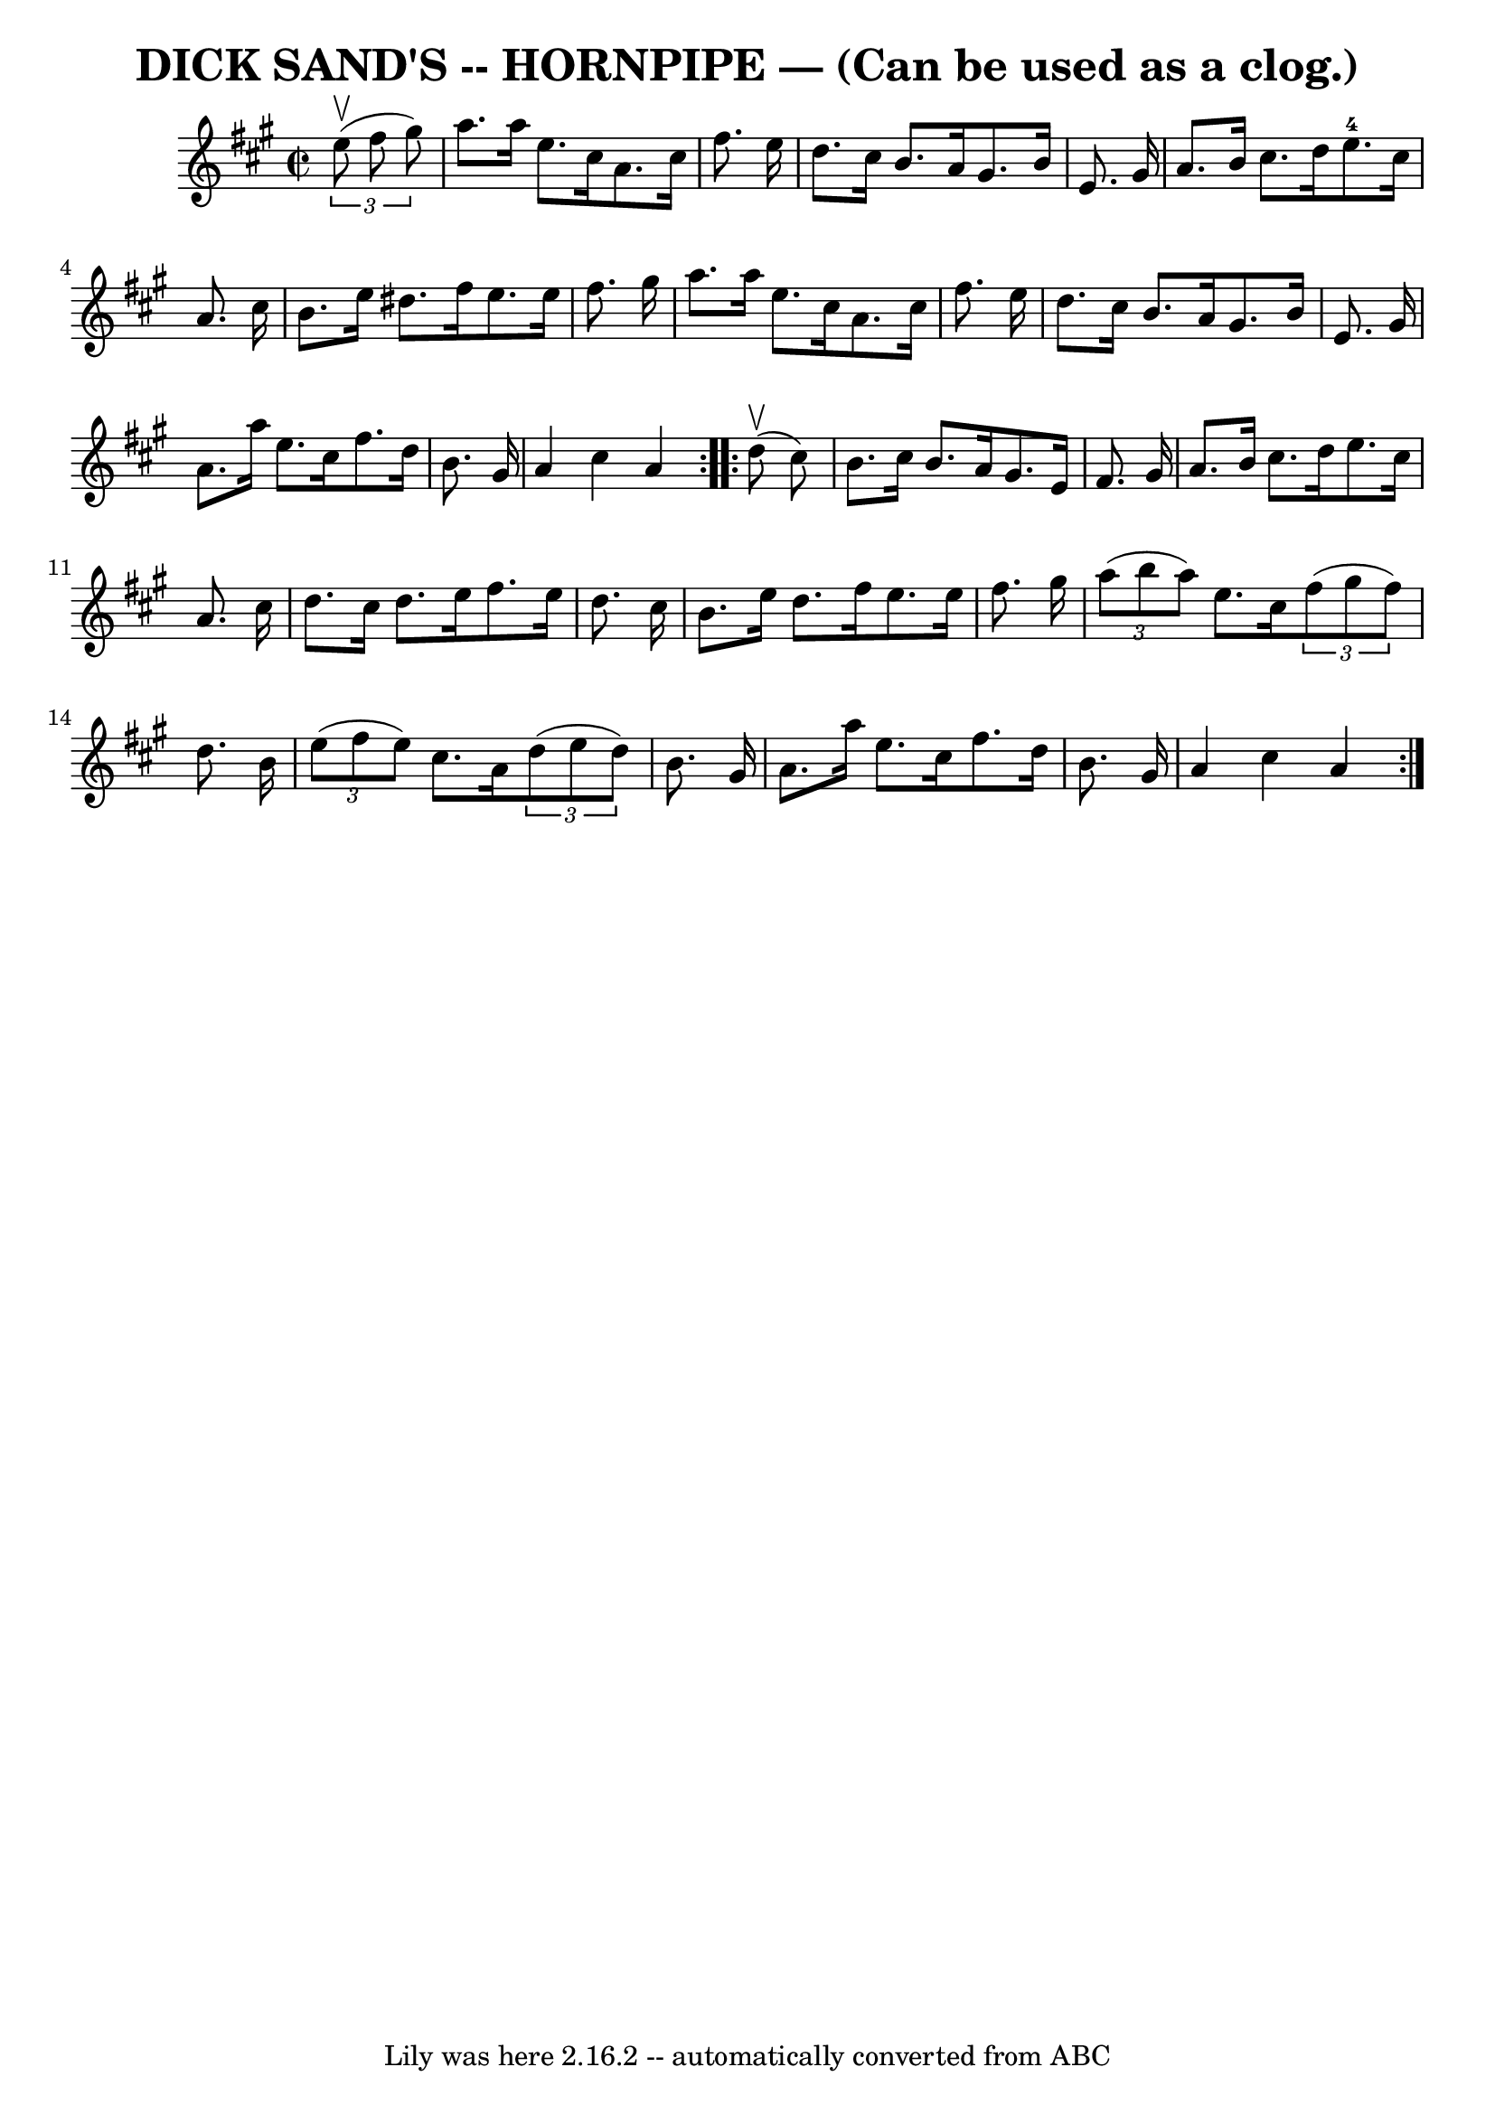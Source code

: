 \version "2.7.40"
\header {
	book = "Ryan's Mammoth Collection of Fiddle Tunes"
	crossRefNumber = "1"
	footnotes = ""
	tagline = "Lily was here 2.16.2 -- automatically converted from ABC"
	title = "DICK SAND'S -- HORNPIPE — (Can be used as a clog.)"
}
voicedefault =  {
\set Score.defaultBarType = "empty"

\repeat volta 2 {
\override Staff.TimeSignature #'style = #'C
 \time 2/2 \key a \major   \times 2/3 {   e''8 (^\upbow   fis''8    gis''8  -) 
}       \bar "|"   a''8.    a''16    e''8.    cis''16    a'8.    cis''16    
fis''8.    e''16    \bar "|"   d''8.    cis''16    b'8.    a'16    gis'8.    
b'16    e'8.    gis'16    \bar "|"   a'8.    b'16    cis''8.    d''16      
e''8.-4   cis''16    a'8.    cis''16    \bar "|"   b'8.    e''16    dis''8.  
  fis''16    e''8.    e''16    fis''8.    gis''16    \bar "|"     \bar "|"   
a''8.    a''16    e''8.    cis''16    a'8.    cis''16    fis''8.    e''16    
\bar "|"   d''8.    cis''16    b'8.    a'16    gis'8.    b'16    e'8.    gis'16 
   \bar "|"   a'8.    a''16    e''8.    cis''16    fis''8.    d''16    b'8.    
gis'16    \bar "|"   a'4    cis''4    a'4    }     \repeat volta 2 {     d''8 
(^\upbow   cis''8  -)       \bar "|"   b'8.    cis''16    b'8.    a'16    
gis'8.    e'16    fis'8.    gis'16    \bar "|"   a'8.    b'16    cis''8.    
d''16    e''8.    cis''16    a'8.    cis''16    \bar "|"   d''8.    cis''16    
d''8.    e''16    fis''8.    e''16    d''8.    cis''16    \bar "|"   b'8.    
e''16    d''8.    fis''16    e''8.    e''16    fis''8.    gis''16    \bar "|"   
  \bar "|"   \times 2/3 {   a''8 (   b''8    a''8  -) }   e''8.    cis''16    
\times 2/3 {   fis''8 (   gis''8    fis''8  -) }   d''8.    b'16    \bar "|"   
\times 2/3 {   e''8 (   fis''8    e''8  -) }   cis''8.    a'16    \times 2/3 {  
 d''8 (   e''8    d''8  -) }   b'8.    gis'16    \bar "|"   a'8.    a''16    
e''8.    cis''16    fis''8.    d''16    b'8.    gis'16    \bar "|"   a'4    
cis''4    a'4    }   
}

\score{
    <<

	\context Staff="default"
	{
	    \voicedefault 
	}

    >>
	\layout {
	}
	\midi {}
}
